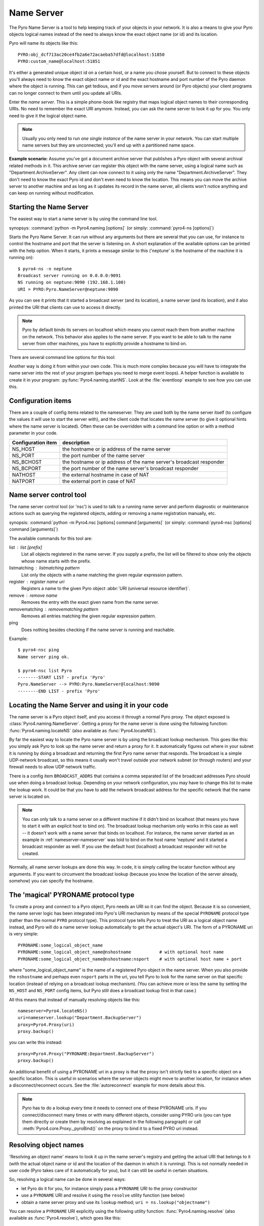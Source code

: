 .. index:: Name Server

.. _name-server:

***********
Name Server
***********

The Pyro Name Server is a tool to help keeping track of your objects in your network.
It is also a means to give your Pyro objects logical names instead of the need to always
know the exact object name (or id) and its location.

Pyro will name its objects like this::

    PYRO:obj_dcf713ac20ce4fb2a6e72acaeba57dfd@localhost:51850
    PYRO:custom_name@localhost:51851

It's either a generated unique object id on a certain host, or a name you chose yourself.
But to connect to these objects you'll always need to know the exact object name or id and
the exact hostname and port number of the Pyro daemon where the object is running.
This can get tedious, and if you move servers around (or Pyro objects) your client programs
can no longer connect to them until you update all URIs.

Enter the *name server*.
This is a simple phone-book like registry that maps logical object names to their corresponding URIs.
No need to remember the exact URI anymore. Instead, you can ask the name server to look it up for
you. You only need to give it the logical object name.

.. note:: Usually you only need to run *one single instance* of the name server in your network.
    You can start multiple name servers but they are unconnected; you'll end up with a partitioned name space.


**Example scenario:**
Assume you've got a document archive server that publishes a Pyro object with several archival related methods in it.
This archive server can register this object with the name server, using a logical name such as
"Department.ArchiveServer". Any client can now connect to it using only the name "Department.ArchiveServer".
They don't need to know the exact Pyro id and don't even need to know the location.
This means you can move the archive server to another machine and as long as it updates its record in the
name server, all clients won't notice anything and can keep on running without modification.


.. index:: starting the name server

.. _nameserver-nameserver:

Starting the Name Server
========================

The easiest way to start a name server is by using the command line tool.

synopsys: :command:`python -m Pyro4.naming [options]` (or simply: :command:`pyro4-ns [options]`)


Starts the Pyro Name Server. It can run without any arguments but there are several that you
can use, for instance to control the hostname and port that the server is listening on.
A short explanation of the available options can be printed with the help option.
When it starts, it prints a message similar to this ('neptune' is the hostname of the machine it is running on)::

    $ pyro4-ns -n neptune
    Broadcast server running on 0.0.0.0:9091
    NS running on neptune:9090 (192.168.1.100)
    URI = PYRO:Pyro.NameServer@neptune:9090

As you can see it prints that it started a broadcast server (and its location),
a name server (and its location), and it also printed the URI that clients can use
to access it directly.

.. note::
    Pyro by default binds its servers on localhost which means you cannot reach them
    from another machine on the network. This behavior also applies to the name server.
    If you want to be able to talk to the name server from other machines, you have to
    explicitly provide a hostname to bind on.

There are several command line options for this tool:

.. program:: Pyro4.naming

.. option:: -h, --help

   Print a short help message and exit.

.. option:: -n HOST, --host=HOST

   Specify hostname or ip address to bind the server on.
   The default is localhost, note that your name server will then not be visible from the network
   If the server binds on localhost, *no broadcast responder* is started either.
   Make sure to provide a hostname or ip address to make the name server reachable from other machines, if you want that.

.. option:: -p PORT, --port=PORT

   Specify port to bind server on (0=random).

.. option:: -u UNIXSOCKET, --unixsocket=UNIXSOCKET

   Specify a Unix domain socket name to bind server on, rather than a normal TCP/IP socket.

.. option:: --bchost=BCHOST

   Specify the hostname or ip address to bind the broadcast responder on.
   Note: if the hostname where the name server binds on is localhost (or 127.0.x.x),
   no broadcast responder is started.

.. option:: --bcport=BCPORT

   Specify the port to bind the broadcast responder on (0=random).

.. option:: --nathost=NATHOST

   Specify the external host name to use in case of NAT

.. option:: --natport=NATPORT

   Specify the external port use in case of NAT

.. option:: -x, --nobc

   Don't start a broadcast responder. Clients will not be able to use the UDP-broadcast lookup
   to discover this name server.
   (The broadcast responder listens to UDP broadcast packets on the local network subnet,
   to signal its location to clients that want to talk to the name server)


Another way is doing it from within your own code.
This is much more complex because you will have to integrate the name server
into the rest of your program (perhaps you need to merge event loops).
A helper function is available to create it in your program: :py:func:`Pyro4.naming.startNS`.
Look at the :file:`eventloop` example to see how you can use this.

.. index::
    double: name server; configuration items

Configuration items
===================
There are a couple of config items related to the nameserver.
They are used both by the name server itself (to configure the values it will use to start
the server with), and the client code that locates the name server (to give it optional hints where
the name server is located). Often these can be overridden with a command line option or with a method parameter in your code.

================== ===========
Configuration item description
================== ===========
NS_HOST            the hostname or ip address of the name server
NS_PORT            the port number of the name server
NS_BCHOST          the hostname or ip address of the name server's broadcast responder
NS_BCPORT          the port number of the name server's broadcast responder
NATHOST            the external hostname in case of NAT
NATPORT            the external port in case of NAT
================== ===========


.. index::
    double: name server; name server control

.. _nameserver-nsc:

Name server control tool
========================
The name server control tool (or 'nsc') is used to talk to a running name server and perform
diagnostic or maintenance actions such as querying the registered objects, adding or removing
a name registration manually, etc.

synopsis: :command:`python -m Pyro4.nsc [options] command [arguments]` (or simply: :command:`pyro4-nsc [options] command [arguments]`)


.. program:: Pyro4.nsc

.. option:: -h, --help

   Print a short help message and exit.

.. option:: -n HOST, --host=HOST

   Provide the hostname or ip address of the name server.
   The default is to do a broadcast lookup to search for a name server.

.. option:: -p PORT, --port=PORT

   Provide the port of the name server, or its broadcast port if you're doing a broadcast lookup.

.. option:: -u UNIXSOCKET, --unixsocket=UNIXSOCKET

   Provide the Unix domain socket name of the name server, rather than a normal TCP/IP socket.

.. option:: -v, --verbose

   Print more output that could be useful.


The available commands for this tool are:

list : list [prefix]
  List all objects registered in the name server. If you supply a prefix,
  the list will be filtered to show only the objects whose name starts with the prefix.

listmatching : listmatching pattern
  List only the objects with a name matching the given regular expression pattern.

register : register name uri
  Registers a name to the given Pyro object :abbr:`URI (universal resource identifier)`.

remove : remove name
  Removes the entry with the exact given name from the name server.

removematching : removematching pattern
  Removes all entries matching the given regular expression pattern.

ping
  Does nothing besides checking if the name server is running and reachable.


Example::

  $ pyro4-nsc ping
  Name server ping ok.

  $ pyro4-nsc list Pyro
  --------START LIST - prefix 'Pyro'
  Pyro.NameServer --> PYRO:Pyro.NameServer@localhost:9090
  --------END LIST - prefix 'Pyro'


.. index::
    double: name server; locating the name server

Locating the Name Server and using it in your code
==================================================
The name server is a Pyro object itself, and you access it through a normal Pyro proxy.
The object exposed is :class:`Pyro4.naming.NameServer`.
Getting a proxy for the name server is done using the following function:
:func:`Pyro4.naming.locateNS` (also available as :func:`Pyro4.locateNS`).

.. index::
    double: name server; broadcast lookup

By far the easiest way to locate the Pyro name server is by using the broadcast lookup mechanism.
This goes like this: you simply ask Pyro to look up the name server and return a proxy for it.
It automatically figures out where in your subnet it is running by doing a broadcast and returning
the first Pyro name server that responds. The broadcast is a simple UDP-network broadcast, so this
means it usually won't travel outside your network subnet (or through routers) and your firewall
needs to allow UDP network traffic.

There is a config item ``BROADCAST_ADDRS`` that contains a comma separated list of the broadcast
addresses Pyro should use when doing a broadcast lookup. Depending on your network configuration,
you may have to change this list to make the lookup work. It could be that you have to add the
network broadcast address for the specific network that the name server is located on.

.. note::
    You can only talk to a name server on a different machine if it didn't bind on localhost (that
    means you have to start it with an explicit host to bind on). The broadcast lookup mechanism
    only works in this case as well -- it doesn't work with a name server that binds on localhost.
    For instance, the name server started as an example in :ref:`nameserver-nameserver` was told to
    bind on the host name 'neptune' and it started a broadcast responder as well.
    If you use the default host (localhost) a broadcast responder will not be created.

Normally, all name server lookups are done this way. In code, it is simply calling the
locator function without any arguments.
If you want to circumvent the broadcast lookup (because you know the location of the
server already, somehow) you can specify the hostname.

.. function:: locateNS([host=None, port=None, broadcast=True])

    Get a proxy for a name server somewhere in the network.
    If you're not providing host or port arguments, the configured defaults are used.
    Unless you specify a host, a broadcast lookup is done to search for a name server.
    (api reference: :py:func:`Pyro4.naming.locateNS`)

    :param host: the hostname or ip address where the name server is running.
        Default is ``None`` which means it uses a network broadcast lookup.
        If you specify a host, no broadcast lookup is performed.
    :param port: the port number on which the name server is running.
        Default is ``None`` which means use the configured default.
        The exact meaning depends on whether the host parameter is given:

        * host parameter given: the port now means the actual name server port.
        * host parameter not given: the port now means the broadcast port.
    :param broadcast: should a broadcast be used to locate the name server, if
        no location is specified? Default is True.


.. index:: PYRONAME protocol type
.. _nameserver-pyroname:

The 'magical' PYRONAME protocol type
====================================
To create a proxy and connect to a Pyro object, Pyro needs an URI so it can find the object.
Because it is so convenient, the name server logic has been integrated into Pyro's URI mechanism
by means of the special ``PYRONAME`` protocol type (rather than the normal ``PYRO`` protocol type).
This protocol type tells Pyro to treat the URI as a logical object name instead, and Pyro will
do a name server lookup automatically to get the actual object's URI. The form of a PYRONAME uri
is very simple::

    PYRONAME:some_logical_object_name
    PYRONAME:some_logical_object_name@nshostname           # with optional host name
    PYRONAME:some_logical_object_name@nshostname:nsport    # with optional host name + port

where "some_logical_object_name" is the name of a registered Pyro object in the name server.
When you also provide the ``nshostname`` and perhaps even ``nsport`` parts in the uri, you tell Pyro to look
for the name server on that specific location (instead of relying on a broadcast lookup mechanism).
(You can achieve more or less the same by setting the ``NS_HOST`` and ``NS_PORT`` config items,
but Pyro still does a broadcast lookup first in that case.)

All this means that instead of manually resolving objects like this::

    nameserver=Pyro4.locateNS()
    uri=nameserver.lookup("Department.BackupServer")
    proxy=Pyro4.Proxy(uri)
    proxy.backup()

you can write this instead::

    proxy=Pyro4.Proxy("PYRONAME:Department.BackupServer")
    proxy.backup()

An additional benefit of using a PYRONAME uri in a proxy is that the proxy isn't strictly
tied to a specific object on a specific location. This is useful in scenarios where the server
objects might move to another location, for instance when a disconnect/reconnect occurs.
See the :file:`autoreconnect` example for more details about this.

.. note::
    Pyro has to do a lookup every time it needs to connect one of these PYRONAME uris.
    If you connect/disconnect many times or with many different objects,
    consider using PYRO uris (you can type them directly or create them by resolving as explained in the
    following paragraph) or call :meth:`Pyro4.core.Proxy._pyroBind()` on the proxy to
    bind it to a fixed PYRO uri instead.


.. index:: resolving object names, PYRONAME protocol type

Resolving object names
======================
'Resolving an object name' means to look it up in the name server's registry and getting
the actual URI that belongs to it (with the actual object name or id and the location of
the daemon in which it is running). This is not normally needed in user code (Pyro takes
care of it automatically for you), but it can still be useful in certain situations.

So, resolving a logical name can be done in several ways:

- let Pyro do it for you, for instance simply pass a ``PYRONAME`` URI to the proxy constructor
- use a ``PYRONAME`` URI and resolve it using the ``resolve`` utility function (see below)
- obtain a name server proxy and use its ``lookup`` method;  ``uri = ns.lookup("objectname")``

You can resolve a ``PYRONAME`` URI explicitly using the following utility function:
:func:`Pyro4.naming.resolve` (also available as :func:`Pyro4.resolve`), which goes like this:

.. function:: resolve(uri)

    Finds a name server, and use that to resolve a PYRONAME uri into the direct PYRO uri pointing to the named object.
    If uri is already a PYRO uri, it is returned unmodified.
    *Note:* if you need to resolve more than a few names, consider using the name server directly instead of
    repeatedly calling this function, to avoid the name server lookup overhead from each call.

    :param uri: PYRONAME uri that you want to resolve
    :type uri: string or :class:`Pyro4.core.URI`


.. index::
    double: name server; registering objects
    double: name server; unregistering objects

.. _nameserver-registering:

Registering object names
========================
'Registering an object' means that you associate the URI with a logical name, so that
clients can refer to your Pyro object by using that name.
Your server has to register its Pyro objects with the name server. It first registers an
object with the Daemon, gets an URI back, and then registers that URI in the name server using
the following method on the name server proxy:

.. py:method:: register(name, uri, safe=False)

    Registers an object (uri) under a logical name in the name server.

    :param name: logical name that the object will be known as
    :type name: string
    :param uri: the URI of the object (you get it from the daemon)
    :type uri: string or :class:`Pyro4.core.URI`
    :param safe: normally registering the same name twice silently overwrites the old registration. If you set safe=True, the same name cannot be registered twice.
    :type safe: bool

You can unregister objects as well using the :py:meth:`unregister` method.


.. index:: scaling Name Server connections

Free connections quickly (or: scaling the Name Server)
======================================================
By default the Name server uses a Pyro socket server based on whatever configuration is the default.
Usually that will be a threadpool based server with a limited pool size. If more clients connect to
the name server than the pool size allows, new connections block (and may lock up your system if
no existing connections are freed).

It is suggested you apply the following pattern when using the name server in your code:

#. obtain a proxy for the NS
#. look up the stuff you need, store it
#. free the NS proxy (See :ref:`client_cleanup`)
#. use the uri's/proxies you've just looked up

This makes sure your client code doesn't consume resources in the name server for an excessive amount of time,
and more importantly, frees up the limited connection pool to let other clients get their turn.
If you have a proxy to the name server and you let it live for too long, it may eventually deny
other clients access to the name server because its connection pool is exhausted. If you don't need
the proxy anymore, make sure to free it up.

There are a number of things you can do to improve the matter on the side of the Name Server itself.
You can control its behavior by setting certain Pyro config items before starting the server:

- You can set ``SERVERTYPE=multiplex`` to create a server that doesn't use a limited connection (thread) pool,
  but multiplexes as many connections as the system allows. However, the actual calls to the server must
  now wait on eachother to complete before the next call is processed. This may impact performance in other ways.
- You can set ``THREADPOOLSIZE`` to a larger number as the default. This extends the connection pool of
  the server but it is still limited by an upper bound ofcourse.
- You can set ``COMMTIMEOUT`` to a certain value, which frees up unused connections after the given time.
  But the client code may now crash with a TimeoutError or ConnectionClosedError when it tries to use a
  proxy it obtained earlier. (You can use Pyro's autoreconnect feature to work around this but it makes
  the code more complex)


.. index::
    double: name server; pickle

.. _nameserver-pickle:

Using the name server with pickle serializer
============================================
If you find yourself in the situation where you have to use the pickle serializer, you have to
pay attention when also using the name server.
Because pickle is disabled by default, the name server will not reply to messages from clients
that are using the pickle serializer, unless you enable pickle in the name server as well.

The symptoms are usually that your client code seems unable to contact the name server::

    Pyro4.errors.NamingError: Failed to locate the nameserver

The name server will show a user warning message on the console::

    Pyro protocol error occurred: message used serializer that is not accepted

And if you enable logging for the name server you will likely see in its logfile::

    accepted serializers: {'json', 'marshal', 'serpent'}
    ...
    ...
    Pyro4.errors.ProtocolError: message used serializer that is not accepted: 4

The way to solve this is to stop using the pickle serializer, or if you must use it,
tell the name server that it is okay to accept it. You do that by
setting the ``SERIALIZERS_ACCEPTED`` config item to a set of serializers that includes pickle,
and then restart the name server. For instance::

    $ export PYRO_SERIALIZERS_ACCEPTED=serpent,json,marshal,pickle
    $ pyro4-ns

If you enable logging you will then see that the name server says that pickle is among the accepted serializers.

.. index:: Name Server API

Other methods in the Name Server API
====================================
The name server has a few other methods that might be useful at times.
For instance, you can ask it for a list of all registered objects.
Because the name server itself is a regular Pyro object, you can access its methods
through a regular Pyro proxy, and refer to the description of the exposed class to
see what methods are available: :class:`Pyro4.naming.NameServer`.
